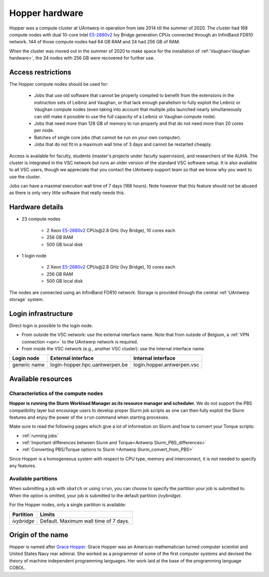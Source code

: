 .. _Hopper hardware:

Hopper hardware
===============

Hopper was a compute cluster at UAntwerp in operation from late 2014 till the
summer of 2020. The cluster had 168 compute nodes with
dual 10-core Intel `E5-2680v2 <https://ark.intel.com/products/75277>`_
Ivy Bridge generation CPUs connected through an InfiniBand FDR10 network.
144 of those compute nodes had 64 GB RAM and 24 had 256 GB of RAM.

When the cluster was moved out in the summer of 2020 to make space for the
installation of :ref:`Vaughan<Vaughan hardware>`, the 24 nodes with 256 GB were recovered for further use.

Access restrictions
-------------------

The Hopper compute nodes should be used for:

  * Jobs that use old software that cannot be properly compiled to benefit from the
    extensions in the instruction sets of Leibniz and Vaughan, or that lack enough
    parallelism to fully exploit the Leibniz or Vaughan compute nodes (even taking 
    into account that multiple jobs launched nearly simultaneously can still make
    it possible to use the full capacity of a Leibniz or Vaughan compute node).
  * Jobs that need more than 128 GB of memory to run properly and that do not need
    more than 20 cores per node.
  * Batches of single core jobs (that cannot be run on your own computer).
  * Jobs that do not fit in a maximum wall time of 3 days and cannot be restarted
    cheaply.

Access is available for faculty, students (master's projects under faculty
supervision), and researchers of the AUHA. The cluster is integrated in the VSC
network but runs an older version of the standard VSC software setup.
It is also available to all
VSC users, though we appreciate that you contact the UAntwerp support team so
that we know why you want to use the cluster.

Jobs can have a maximal execution wall time of 7 days (168 hours). Note however that
this feature should not be abused as there is only very little software that really
needs this.


Hardware details
----------------

- 23 compute nodes

    - 2 Xeon `E5-2680v2 <https://ark.intel.com/products/75277>`_ CPUs\@2.8 GHz (Ivy Bridge), 10 cores each
    - 256 GB RAM
    - 500 GB local disk

- 1 login node

    - 2 Xeon `E5-2680v2 <https://ark.intel.com/products/75277>`_ CPUs\@2.8 GHz (Ivy Bridge), 10 cores each
    - 256 GB RAM
    - 500 GB local disk

The nodes are connected using an InfiniBand FDR10 network.
Storage is provided through the central :ref:`UAntwerp storage` system.


Login infrastructure
--------------------

Direct login is possible to the login node.

- From outside the VSC network: use the external interface name. Note that from outside of
  Belgium, a :ref:`VPN connection <vpn>` to the UAntwerp network is required.
- From inside the VSC network (e.g., another VSC cluster): use the internal
  interface name.

============   =================================  ============================
Login node     External interface                 Internal interface
============   =================================  ============================
generic name   login\-hopper.hpc.uantwerpen.be    login.hopper.antwerpen.vsc
============   =================================  ============================


Available resources
-------------------

Characteristics of the compute nodes
""""""""""""""""""""""""""""""""""""

**Hopper is running the Slurm Workload Manager as its resource manager and scheduler.**
We do not support the PBS compatibility layer but encourage users to develop
proper Slurm job scripts as one can then fully exploit the Slurm features and
enjoy the power of the ``srun`` command when starting processes.

Make sure to read the following pages which give a lot of information on Slurm
and how to convert your Torque scripts:

* :ref:`running jobs`
* :ref:`Important differences between Slurm and Torque<Antwerp Slurm_PBS_differences>`
* :ref:`Converting PBS/Torque options to Slurm <Antwerp Slurm_convert_from_PBS>`

Since Hopper is a homogeneous system with respect to CPU type, memory and
interconnect, it is not needed to specify any features.

Available partitions
""""""""""""""""""""

When submitting a job with ``sbatch`` or using ``srun``, you can choose to specify
the partition your job is submitted to.
When the option is omitted, your job is submitted to the default partition (*ivybridge*).

For the Hopper nodes, only a single partition is available:

===========   =========================================================
Partition     Limits
===========   =========================================================
*ivybridge*   Default. Maximum wall time of 7 days.
===========   =========================================================

Origin of the name
------------------

Hopper is named after `Grace Hopper <https://en.wikipedia.org/wiki/Grace_Hopper>`_.
Grace Hopper was an American mathematician turned computer scientist and United States Navy
rear admiral. She worked as a programmer of some of the first computer systems and devised
the theory of machine independent programming languages. Her work laid at the base of the 
programming language COBOL. 


